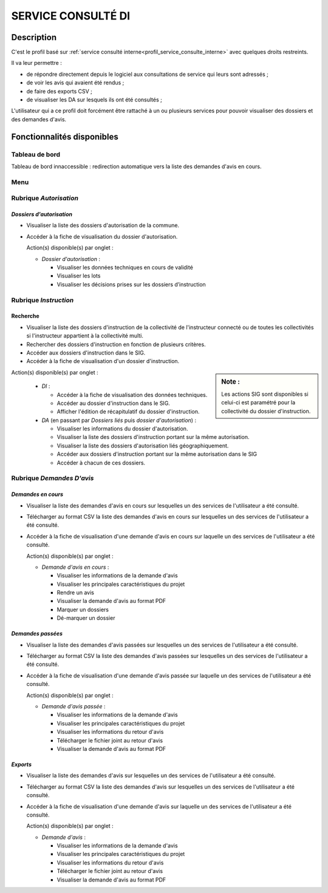 ###################
SERVICE CONSULTÉ DI
###################

Description
===========

C'est le profil basé sur :ref:`service consulté interne<profil_service_consulte_interne>` avec quelques droits restreints.


Il va leur permettre :

- de répondre directement depuis le logiciel aux consultations de service qui leurs sont adressés ;
- de voir les avis qui avaient été rendus ;
- de faire des exports CSV ;
- de visualiser les DA sur lesquels ils ont été consultés ;


L'utilisateur qui a ce profil doit forcément être rattaché à un ou plusieurs services pour pouvoir visualiser des dossiers et des demandes d'avis.


Fonctionnalités disponibles
===========================

Tableau de bord
---------------

Tableau de bord innaccessible : redirection automatique vers la liste des demandes d'avis en cours.

Menu
----

.. image:: menu_consu.png

Rubrique *Autorisation*
-----------------------

*Dossiers d'autorisation*
#########################

- Visualiser la liste des dossiers d'autorisation de la commune.
- Accéder à la fiche de visualisation du dossier d'autorisation.

  Action(s) disponible(s) par onglet :

  - *Dossier d'autorisation* :

    - Visualiser les données techniques en cours de validité
    - Visualiser les lots
    - Visualiser les décisions prises sur les dossiers d’instruction

Rubrique *Instruction*
----------------------

Recherche
#########

- Visualiser la liste des dossiers d'instruction de la collectivité de l'instructeur connecté ou de toutes les collectivités si l'instructeur appartient à la collectivité multi.
- Rechercher des dossiers d'instruction en fonction de plusieurs critères.
- Accéder aux dossiers d'instruction dans le SIG.
- Accéder à la fiche de visualisation d'un dossier d'instruction.

.. sidebar:: Note :

    Les actions SIG sont disponibles si celui-ci est paramétré pour la collectivité du dossier d'instruction.

Action(s) disponible(s) par onglet :

  - *DI* :

    - Accéder à la fiche de visualisation des données techniques.
    - Accéder au dossier d'instruction dans le SIG.
    - Afficher l'édition de récapitulatif du dossier d'instruction.

  - *DA* (en passant par *Dossiers liés* puis *dossier d'autorisation*) :

    - Visualiser les informations du dossier d'autorisation.
    - Visualiser la liste des dossiers d'instruction portant sur la même autorisation.
    - Visualiser la liste des dossiers d'autorisation liés géographiquement.
    - Accéder aux dossiers d'instruction portant sur la même autorisation dans le SIG
    - Accéder à chacun de ces dossiers.

Rubrique *Demandes D'avis*
--------------------------

*Demandes en cours*
###################

- Visualiser la liste des demandes d'avis en cours sur lesquelles un des services de l'utilisateur a été consulté.
- Télécharger au format CSV la liste des demandes d'avis en cours sur lesquelles un des services de l'utilisateur a été consulté.
- Accéder à la fiche de visualisation d'une demande d'avis en cours sur laquelle un des services de l'utilisateur a été consulté.

  Action(s) disponible(s) par onglet :

  - *Demande d'avis en cours* :

    - Visualiser les informations de la demande d'avis
    - Visualiser les principales caractéristiques du projet
    - Rendre un avis
    - Visualiser la demande d'avis au format PDF
    - Marquer un dossiers
    - Dé-marquer un dossier


*Demandes passées*
##################

- Visualiser la liste des demandes d'avis passées sur lesquelles un des services de l'utilisateur a été consulté.
- Télécharger au format CSV la liste des demandes d'avis passées sur lesquelles un des services de l'utilisateur a été consulté.
- Accéder à la fiche de visualisation d'une demande d'avis passée sur laquelle un des services de l'utilisateur a été consulté.

  Action(s) disponible(s) par onglet :

  - *Demande d'avis passée* :

    - Visualiser les informations de la demande d'avis
    - Visualiser les principales caractéristiques du projet
    - Visualiser les informations du retour d'avis
    - Télécharger le fichier joint au retour d'avis
    - Visualiser la demande d'avis au format PDF


*Exports*
#########

- Visualiser la liste des demandes d'avis sur lesquelles un des services de l'utilisateur a été consulté.
- Télécharger au format CSV la liste des demandes d'avis sur lesquelles un des services de l'utilisateur a été consulté.
- Accéder à la fiche de visualisation d'une demande d'avis sur laquelle un des services de l'utilisateur a été consulté.

  Action(s) disponible(s) par onglet :

  - *Demande d'avis* :

    - Visualiser les informations de la demande d'avis
    - Visualiser les principales caractéristiques du projet
    - Visualiser les informations du retour d'avis
    - Télécharger le fichier joint au retour d'avis
    - Visualiser la demande d'avis au format PDF
